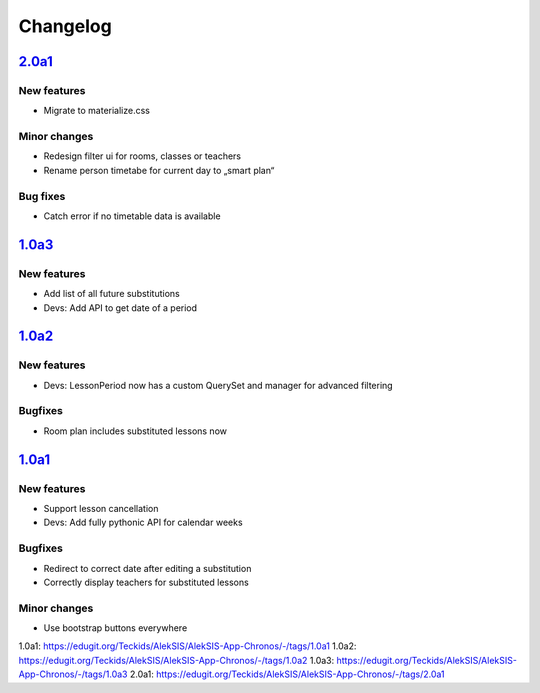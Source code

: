 Changelog
=========

`2.0a1`_
--------

New features
~~~~~~~~~~~~

* Migrate to materialize.css

Minor changes
~~~~~~~~~~~~~

* Redesign filter ui for rooms, classes or teachers
* Rename person timetabe for current day to „smart plan“

Bug fixes
~~~~~~~~~

* Catch error if no timetable data is available


`1.0a3`_
--------

New features
~~~~~~~~~~~~

* Add list of all future substitutions
* Devs: Add API to get date of a period


`1.0a2`_
--------

New features
~~~~~~~~~~~~

* Devs: LessonPeriod now has a custom QuerySet and manager for advanced filtering

Bugfixes
~~~~~~~~

* Room plan includes substituted lessons now


`1.0a1`_
--------

New features
~~~~~~~~~~~~

* Support lesson cancellation
* Devs: Add fully pythonic API for calendar weeks

Bugfixes
~~~~~~~~

* Redirect to correct date after editing a substitution
* Correctly display teachers for substituted lessons

Minor changes
~~~~~~~~~~~~~

* Use bootstrap buttons everywhere

_`1.0a1`: https://edugit.org/Teckids/AlekSIS/AlekSIS-App-Chronos/-/tags/1.0a1
_`1.0a2`: https://edugit.org/Teckids/AlekSIS/AlekSIS-App-Chronos/-/tags/1.0a2
_`1.0a3`: https://edugit.org/Teckids/AlekSIS/AlekSIS-App-Chronos/-/tags/1.0a3
_`2.0a1`: https://edugit.org/Teckids/AlekSIS/AlekSIS-App-Chronos/-/tags/2.0a1
